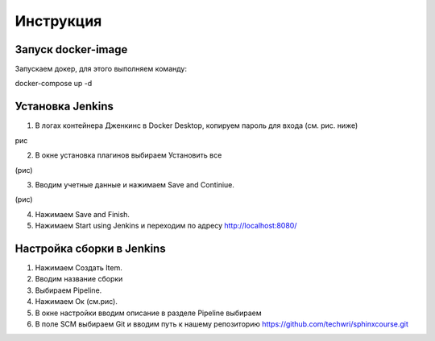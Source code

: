 Инструкция
==========

Запуск docker-image
-------------------

Запускаем докер, для этого выполняем команду::

docker-compose up -d

Установка Jenkins
-----------------

1. В логах контейнера Дженкинс в Docker Desktop, копируем пароль для входа (см. рис. ниже)

рис

2. В окне установка плагинов выбираем Установить все

(рис)

3. Вводим учетные данные и нажимаем Save and Continiue.

(рис)

4. Нажимаем Save and Finish.
5. Нажимаем Start using Jenkins и переходим по адресу http://localhost:8080/

Настройка сборки в Jenkins
--------------------------

#. Нажимаем Создать Item.
#. Вводим название сборки
#. Выбираем Pipeline.
#. Нажимаем Ок (см.рис).
#. В окне настройки вводим описание в разделе Pipeline выбираем
#. В поле SCM выбираем Git и вводим путь к нашему репозиторию https://github.com/techwri/sphinxcourse.git









